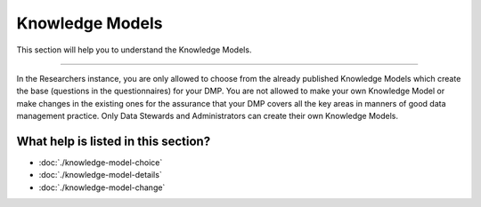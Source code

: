 ****************
Knowledge Models
****************

This section will help you to understand the Knowledge Models.

----

In the Researchers instance, you are only allowed to choose from the already published Knowledge Models which create the base (questions in the questionnaires) for your DMP. You are not allowed to make your own Knowledge Model or make changes in the existing ones for the assurance that your DMP covers all the key areas in manners of good data management practice. Only Data Stewards and Administrators can create their own Knowledge Models.

.. NOTE::

What help is listed in this section?
====================================

- :doc:`./knowledge-model-choice`
- :doc:`./knowledge-model-details`
- :doc:`./knowledge-model-change`
